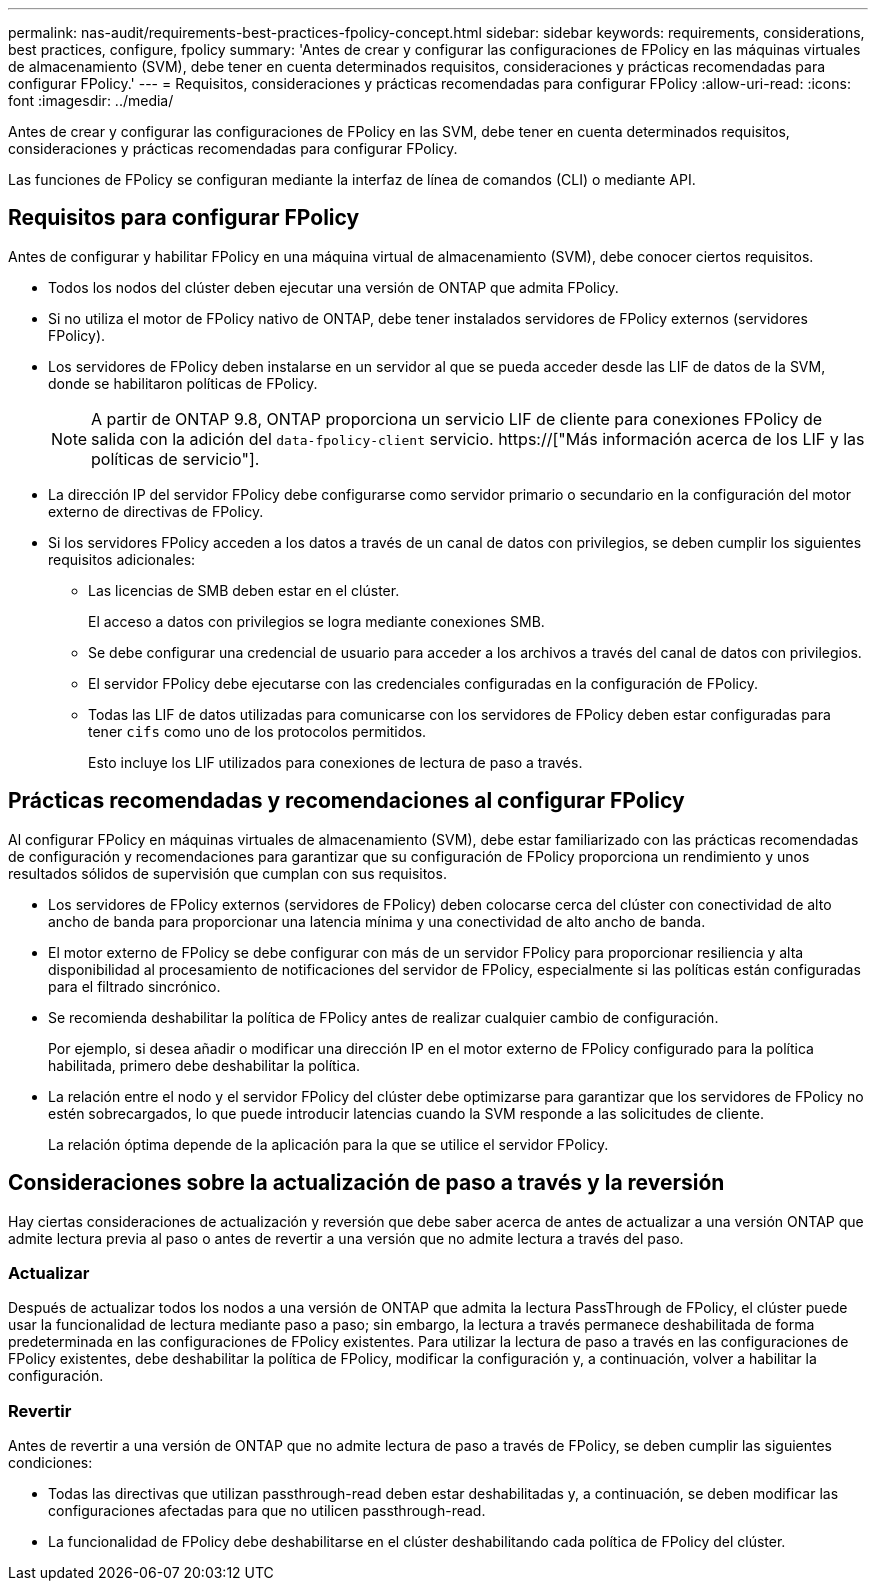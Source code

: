 ---
permalink: nas-audit/requirements-best-practices-fpolicy-concept.html 
sidebar: sidebar 
keywords: requirements, considerations, best practices, configure, fpolicy 
summary: 'Antes de crear y configurar las configuraciones de FPolicy en las máquinas virtuales de almacenamiento (SVM), debe tener en cuenta determinados requisitos, consideraciones y prácticas recomendadas para configurar FPolicy.' 
---
= Requisitos, consideraciones y prácticas recomendadas para configurar FPolicy
:allow-uri-read: 
:icons: font
:imagesdir: ../media/


[role="lead"]
Antes de crear y configurar las configuraciones de FPolicy en las SVM, debe tener en cuenta determinados requisitos, consideraciones y prácticas recomendadas para configurar FPolicy.

Las funciones de FPolicy se configuran mediante la interfaz de línea de comandos (CLI) o mediante API.



== Requisitos para configurar FPolicy

Antes de configurar y habilitar FPolicy en una máquina virtual de almacenamiento (SVM), debe conocer ciertos requisitos.

* Todos los nodos del clúster deben ejecutar una versión de ONTAP que admita FPolicy.
* Si no utiliza el motor de FPolicy nativo de ONTAP, debe tener instalados servidores de FPolicy externos (servidores FPolicy).
* Los servidores de FPolicy deben instalarse en un servidor al que se pueda acceder desde las LIF de datos de la SVM, donde se habilitaron políticas de FPolicy.
+

NOTE: A partir de ONTAP 9.8, ONTAP proporciona un servicio LIF de cliente para conexiones FPolicy de salida con la adición del `data-fpolicy-client` servicio. https://["Más información acerca de los LIF y las políticas de servicio"].

* La dirección IP del servidor FPolicy debe configurarse como servidor primario o secundario en la configuración del motor externo de directivas de FPolicy.
* Si los servidores FPolicy acceden a los datos a través de un canal de datos con privilegios, se deben cumplir los siguientes requisitos adicionales:
+
** Las licencias de SMB deben estar en el clúster.
+
El acceso a datos con privilegios se logra mediante conexiones SMB.

** Se debe configurar una credencial de usuario para acceder a los archivos a través del canal de datos con privilegios.
** El servidor FPolicy debe ejecutarse con las credenciales configuradas en la configuración de FPolicy.
** Todas las LIF de datos utilizadas para comunicarse con los servidores de FPolicy deben estar configuradas para tener `cifs` como uno de los protocolos permitidos.
+
Esto incluye los LIF utilizados para conexiones de lectura de paso a través.







== Prácticas recomendadas y recomendaciones al configurar FPolicy

Al configurar FPolicy en máquinas virtuales de almacenamiento (SVM), debe estar familiarizado con las prácticas recomendadas de configuración y recomendaciones para garantizar que su configuración de FPolicy proporciona un rendimiento y unos resultados sólidos de supervisión que cumplan con sus requisitos.

* Los servidores de FPolicy externos (servidores de FPolicy) deben colocarse cerca del clúster con conectividad de alto ancho de banda para proporcionar una latencia mínima y una conectividad de alto ancho de banda.
* El motor externo de FPolicy se debe configurar con más de un servidor FPolicy para proporcionar resiliencia y alta disponibilidad al procesamiento de notificaciones del servidor de FPolicy, especialmente si las políticas están configuradas para el filtrado sincrónico.
* Se recomienda deshabilitar la política de FPolicy antes de realizar cualquier cambio de configuración.
+
Por ejemplo, si desea añadir o modificar una dirección IP en el motor externo de FPolicy configurado para la política habilitada, primero debe deshabilitar la política.

* La relación entre el nodo y el servidor FPolicy del clúster debe optimizarse para garantizar que los servidores de FPolicy no estén sobrecargados, lo que puede introducir latencias cuando la SVM responde a las solicitudes de cliente.
+
La relación óptima depende de la aplicación para la que se utilice el servidor FPolicy.





== Consideraciones sobre la actualización de paso a través y la reversión

Hay ciertas consideraciones de actualización y reversión que debe saber acerca de antes de actualizar a una versión ONTAP que admite lectura previa al paso o antes de revertir a una versión que no admite lectura a través del paso.



=== Actualizar

Después de actualizar todos los nodos a una versión de ONTAP que admita la lectura PassThrough de FPolicy, el clúster puede usar la funcionalidad de lectura mediante paso a paso; sin embargo, la lectura a través permanece deshabilitada de forma predeterminada en las configuraciones de FPolicy existentes. Para utilizar la lectura de paso a través en las configuraciones de FPolicy existentes, debe deshabilitar la política de FPolicy, modificar la configuración y, a continuación, volver a habilitar la configuración.



=== Revertir

Antes de revertir a una versión de ONTAP que no admite lectura de paso a través de FPolicy, se deben cumplir las siguientes condiciones:

* Todas las directivas que utilizan passthrough-read deben estar deshabilitadas y, a continuación, se deben modificar las configuraciones afectadas para que no utilicen passthrough-read.
* La funcionalidad de FPolicy debe deshabilitarse en el clúster deshabilitando cada política de FPolicy del clúster.

